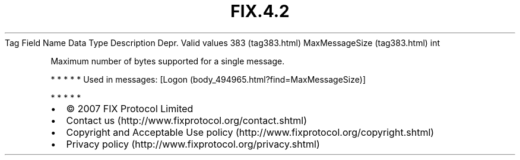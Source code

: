 .TH FIX.4.2 "" "" "Tag #383"
Tag
Field Name
Data Type
Description
Depr.
Valid values
383 (tag383.html)
MaxMessageSize (tag383.html)
int
.PP
Maximum number of bytes supported for a single message.
.PP
   *   *   *   *   *
Used in messages:
[Logon (body_494965.html?find=MaxMessageSize)]
.PP
   *   *   *   *   *
.PP
.PP
.IP \[bu] 2
© 2007 FIX Protocol Limited
.IP \[bu] 2
Contact us (http://www.fixprotocol.org/contact.shtml)
.IP \[bu] 2
Copyright and Acceptable Use policy (http://www.fixprotocol.org/copyright.shtml)
.IP \[bu] 2
Privacy policy (http://www.fixprotocol.org/privacy.shtml)
